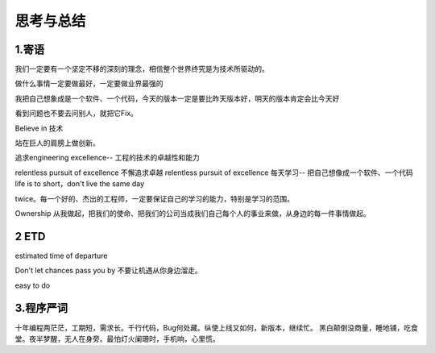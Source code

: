 思考与总结
======================

1.寄语
---------------------

我们一定要有一个坚定不移的深刻的理念，相信整个世界终究是为技术所驱动的。

做什么事情一定要做最好，一定要做业界最强的

我把自己想象成是一个软件、一个代码，今天的版本一定是要比昨天版本好，明天的版本肯定会比今天好

看到问题也不要去问别人，就把它Fix。


Believe in 技术

站在巨人的肩膀上做创新。

追求engineering excellence-- 工程的技术的卓越性和能力

relentless pursuit of excellence  不懈追求卓越 relentless pursuit of excellence
每天学习-- 把自己想像成一个软件、一个代码   life is to short，don't live the same day
 
twice。每一个好的、杰出的工程师，一定要保证自己的学习的能力，特别是学习的范围。

Ownership  从我做起，把我们的使命、把我们的公司当成我们自己每个人的事业来做，从身边的每一件事情做起。


2 ETD
---------------------

estimated time of departure  

Don't let chances pass you by  不要让机遇从你身边溜走。

easy to do 

3.程序严词
---------------------
十年编程两茫茫，工期短，需求长。千行代码，Bug何处藏。纵使上线又如何，新版本，继续忙。
黑白颠倒没商量，睡地铺，吃食堂。夜半梦醒，无人在身旁。最怕灯火阑珊时，手机响，心里慌。